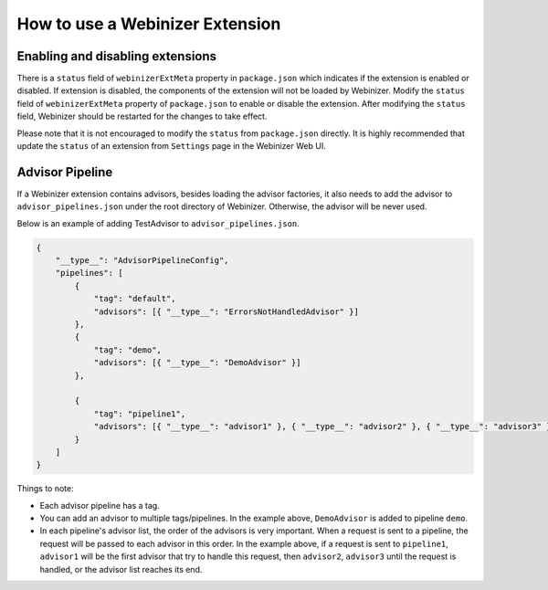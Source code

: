 .. _use-an-extension:

How to use a Webinizer Extension
################################

Enabling and disabling extensions
*********************************

There is a ``status`` field of ``webinizerExtMeta`` property in ``package.json`` which indicates if the extension is enabled or disabled. If extension is disabled, the components of the extension will not be loaded by Webinizer. Modify the ``status`` field of ``webinizerExtMeta`` property of ``package.json`` to enable or disable the extension. After modifying the ``status`` field, Webinizer should be restarted for the changes to take effect.

Please note that it is not encouraged to modify the ``status`` from ``package.json`` directly. It is highly recommended that update the ``status`` of an extension from ``Settings`` page in the Webinizer Web UI.

Advisor Pipeline
****************

If a Webinizer extension contains advisors, besides loading the advisor factories, it also needs to add the advisor to ``advisor_pipelines.json`` under the root directory of Webinizer. Otherwise, the advisor will be never used.

Below is an example of adding TestAdvisor to ``advisor_pipelines.json``.

.. code-block:: json

    {
        "__type__": "AdvisorPipelineConfig",
        "pipelines": [
            {
                "tag": "default",
                "advisors": [{ "__type__": "ErrorsNotHandledAdvisor" }]
            },
            {
                "tag": "demo",
                "advisors": [{ "__type__": "DemoAdvisor" }]
            },

            {
                "tag": "pipeline1",
                "advisors": [{ "__type__": "advisor1" }, { "__type__": "advisor2" }, { "__type__": "advisor3" }]
            }
        ]
    } 


Things to note:

* Each advisor pipeline has a tag.
* You can add an advisor to multiple tags/pipelines. In the example above, ``DemoAdvisor`` is added to pipeline ``demo``.
* In each pipeline's advisor list, the order of the advisors is very important. When a request is sent to a pipeline, the request will be passed to each advisor in this order. In the example above, if a request is sent to ``pipeline1``, ``advisor1`` will be the first advisor that try to handle this request, then ``advisor2``, ``advisor3`` until the request is handled, or the advisor list reaches its end.
